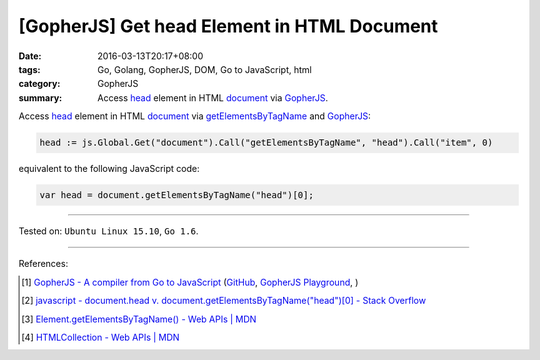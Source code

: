 [GopherJS] Get head Element in HTML Document
############################################

:date: 2016-03-13T20:17+08:00
:tags: Go, Golang, GopherJS, DOM, Go to JavaScript, html
:category: GopherJS
:summary: Access head_ element in HTML document_ via GopherJS_.

Access head_ element in HTML document_ via getElementsByTagName_ and GopherJS_:

.. code-block:: go

  head := js.Global.Get("document").Call("getElementsByTagName", "head").Call("item", 0)

equivalent to the following JavaScript code:

.. code-block:: javascript

  var head = document.getElementsByTagName("head")[0];

----

Tested on: ``Ubuntu Linux 15.10``, ``Go 1.6``.

----

References:

.. [1] `GopherJS - A compiler from Go to JavaScript <http://www.gopherjs.org/>`_
       (`GitHub <https://github.com/gopherjs/gopherjs>`__,
       `GopherJS Playground <http://www.gopherjs.org/playground/>`_,
       |godoc|)

.. [2] `javascript - document.head v. document.getElementsByTagName("head")[0] - Stack Overflow <http://stackoverflow.com/questions/16204756/document-head-v-document-getelementsbytagnamehead0>`_

.. [3] `Element.getElementsByTagName() - Web APIs | MDN <https://developer.mozilla.org/en-US/docs/Web/API/Element/getElementsByTagName>`_

.. [4] `HTMLCollection - Web APIs | MDN <https://developer.mozilla.org/en-US/docs/Web/API/HTMLCollection>`_

.. _Go: https://golang.org/
.. _Golang: https://golang.org/
.. _GopherJS: http://www.gopherjs.org/
.. _head: http://www.w3schools.com/html/html_head.asp
.. _document: http://www.w3schools.com/jsref/dom_obj_document.asp
.. _getElementsByTagName: https://developer.mozilla.org/en-US/docs/Web/API/Element/getElementsByTagName

.. |godoc| image:: https://godoc.org/github.com/gopherjs/gopherjs/js?status.png
   :target: https://godoc.org/github.com/gopherjs/gopherjs/js
